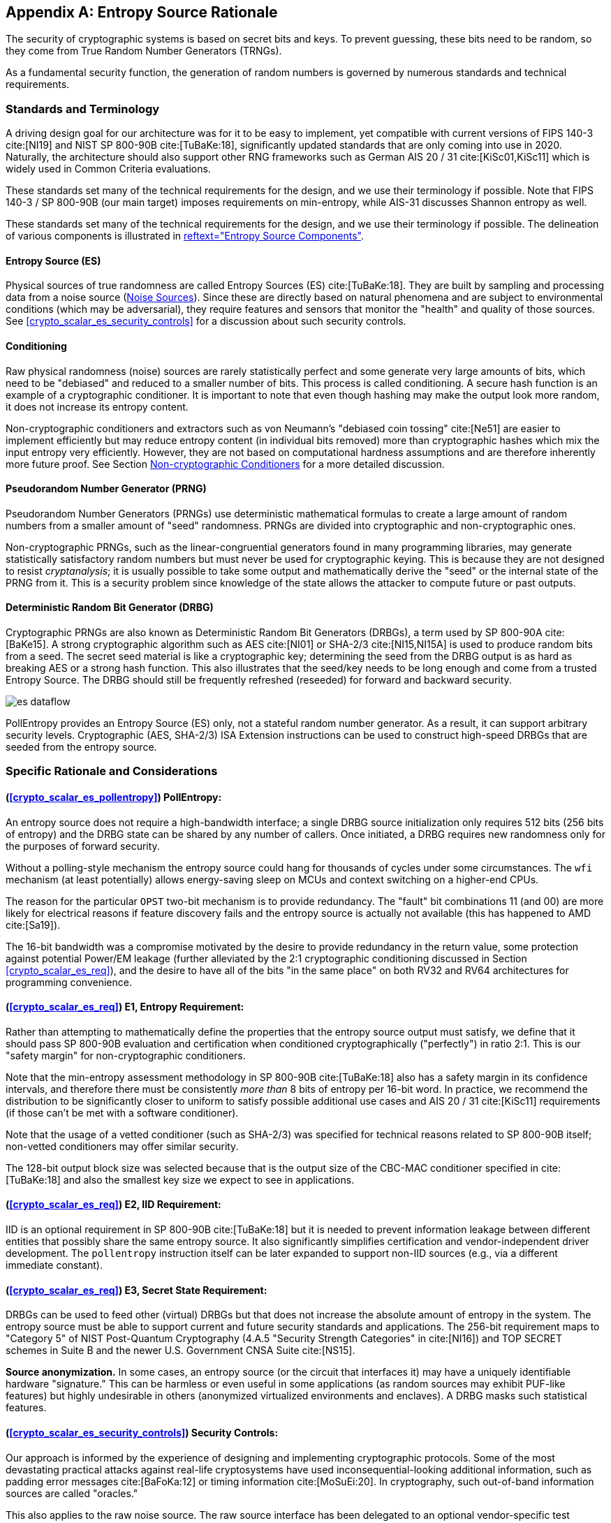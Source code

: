 [appendix]
[[crypto_scalar_appx_es]]
== Entropy Source Rationale

The security of cryptographic systems is based on secret bits and keys.
To prevent guessing, these bits need to be random, so they come from
True Random Number Generators (TRNGs).

As a fundamental security function, the generation of random numbers is
governed by numerous standards and technical requirements.

=== Standards and Terminology

A driving design goal for our architecture was for it to be easy to
implement, yet compatible with current versions of FIPS 140-3
cite:[NI19] and NIST SP 800-90B cite:[TuBaKe:18], significantly
updated standards that are only coming into use in 2020. Naturally,
the architecture should also support other RNG frameworks such as
German AIS 20 / 31 cite:[KiSc01,KiSc11] which is widely used
in Common Criteria evaluations.

These standards set many of the technical requirements for the design,
and we use their terminology if possible. Note that FIPS 140-3 /
SP 800-90B (our main target) imposes requirements on min-entropy, while
AIS-31 discusses Shannon entropy as well.

These standards set many of the technical requirements for the design,
and we use their terminology if possible.
The delineation of various components is illustrated in
<<crypto_scalar_es_fig_rng>>.


[[crypto_scalar_appx_es_intro-es]]
==== Entropy Source (ES)

Physical sources of true randomness are called Entropy Sources (ES)
cite:[TuBaKe:18]. They are built by sampling and processing data
from a noise source (<<crypto_scalar_appx_es_noise_sources>>). Since these
are directly based on natural phenomena and are subject to
environmental conditions (which may be adversarial), they require
features and sensors that monitor the "health" and quality of those
sources. See <<crypto_scalar_es_security_controls>> for a discussion about
such security controls.

[[crypto_scalar_appx_es_intro-cond]]
==== Conditioning

Raw physical randomness (noise) sources are rarely statistically
perfect and some generate very large amounts of bits, which need to be
"debiased" and reduced to a smaller number of bits. This process is
called conditioning. A secure hash function is an example of a
cryptographic conditioner. It is important to note that even though
hashing may make the output look more random, it does not increase its
entropy content.

Non-cryptographic conditioners and extractors such as von Neumann's
"debiased coin tossing" cite:[Ne51] are easier to implement
efficiently but may reduce entropy content (in individual bits removed)
more than cryptographic hashes which mix the input entropy very efficiently.
However, they are not based on computational hardness assumptions and
are therefore inherently more future proof. See Section
<<crypto_scalar_appx_es_noncrypto>> for a more detailed discussion.

[[crypto_scalar_appx_es_intro-prng]]
==== Pseudorandom Number Generator (PRNG)

Pseudorandom Number Generators (PRNGs) use deterministic mathematical
formulas to create a large amount of random numbers from a smaller
amount of "seed" randomness. PRNGs are divided into cryptographic and
non-cryptographic ones.

Non-cryptographic PRNGs, such as the linear-congruential generators
found in many programming libraries, may generate statistically
satisfactory random numbers but must never be used for cryptographic
keying. This is because they are not designed to resist
_cryptanalysis_; it is usually possible to take some output and
mathematically derive the "seed" or the internal state  of the PRNG
from it. This is a security problem since knowledge of the state
allows the attacker to compute future or past outputs.

[[crypto_scalar_appx_es_intro-drbg]]
==== Deterministic Random Bit Generator (DRBG)

Cryptographic PRNGs are also known as Deterministic Random Bit
Generators (DRBGs), a term used by SP 800-90A cite:[BaKe15]. A strong
cryptographic algorithm such as AES cite:[NI01] or SHA-2/3
cite:[NI15,NI15A] is used to produce random bits from a seed. The secret
seed material is like a cryptographic key; determining the seed
from the DRBG output is as hard as breaking AES or a strong hash function.
This also illustrates that the seed/key needs to be long enough and
come from a trusted Entropy Source. The DRBG should still be frequently
refreshed (reseeded) for forward and backward security.

[[crypto_scalar_es_fig_rng,reftext="Entropy Source Components"]]
====
image::es_dataflow.svg[align="center"]
PollEntropy provides an Entropy Source (ES) only, not a stateful random
number generator. As a result, it can support arbitrary security levels.
Cryptographic (AES, SHA-2/3) ISA Extension instructions can be used to
construct high-speed DRBGs that are seeded from the entropy source.
====

=== Specific Rationale and Considerations

==== (<<crypto_scalar_es_pollentropy>>) PollEntropy:

An entropy source does not require a high-bandwidth interface;
a single DRBG source initialization only requires 512 bits
(256 bits of entropy) and the DRBG state can be shared by any number of
callers. Once initiated, a DRBG requires new randomness only for the
purposes of forward security.

Without a polling-style mechanism the entropy source could hang for
thousands of cycles under some circumstances. The `wfi` mechanism
(at least potentially) allows energy-saving sleep on MCUs and context
switching on a higher-end CPUs.

The reason for the particular `OPST` two-bit mechanism is to
provide redundancy. The "fault" bit combinations 11 (and 00) are more
likely for electrical reasons if feature discovery fails and the entropy
source is actually not available (this has happened to AMD cite:[Sa19]).

The 16-bit bandwidth was a compromise motivated by the desire to
provide redundancy in the return value, some protection against
potential Power/EM leakage (further alleviated by the 2:1 cryptographic
conditioning discussed in Section <<crypto_scalar_es_req>>), and the desire
to have all of the bits "in the same place" on both RV32 and RV64
architectures for programming convenience.

==== (<<crypto_scalar_es_req>>) E1, Entropy Requirement:

Rather than attempting to mathematically define the properties that the
entropy source output must satisfy, we define that it should
pass SP 800-90B evaluation and certification when conditioned
cryptographically ("perfectly") in ratio 2:1. This is our "safety
margin" for non-cryptographic conditioners.

Note that the min-entropy assessment methodology in SP 800-90B
cite:[TuBaKe:18] also has a safety margin in its confidence intervals,
and therefore there must be consistently _more than_ 8 bits of
entropy per 16-bit word. In practice, we recommend the
distribution to be significantly closer to uniform to satisfy
possible additional use cases and AIS 20 / 31 cite:[KiSc11]
requirements (if those can't be met with a software conditioner).

Note that the usage of a vetted conditioner (such as SHA-2/3) was
specified for technical reasons related to SP 800-90B itself;
non-vetted conditioners may offer similar security.

The 128-bit output block size was selected because that is the output
size of the CBC-MAC conditioner specified in cite:[TuBaKe:18] and also
the smallest key size we expect to see in applications.

==== (<<crypto_scalar_es_req>>) E2, IID Requirement:

IID is an optional requirement in SP 800-90B cite:[TuBaKe:18] but it
is needed to prevent information leakage between different entities that
possibly share the same entropy source. It also significantly
simplifies certification and vendor-independent driver development.
The `pollentropy` instruction itself can be later expanded
to support non-IID sources (e.g., via a different immediate constant).

==== (<<crypto_scalar_es_req>>) E3, Secret State Requirement:

DRBGs can be used to feed other (virtual) DRBGs but that does not
increase the absolute amount of entropy in the system.
The entropy source must be able to support current and future security
standards and applications. The 256-bit requirement maps to
"Category 5" of NIST Post-Quantum Cryptography (4.A.5
"Security Strength Categories" in cite:[NI16]) and TOP SECRET schemes
in Suite B and the newer U.S. Government CNSA Suite cite:[NS15].

*Source anonymization.*
In some cases, an entropy source (or the circuit that interfaces it)
may have a uniquely identifiable hardware "signature." This can be
harmless or even useful in some applications (as random sources may
exhibit PUF-like features) but highly undesirable in others (anonymized
virtualized environments and enclaves). A DRBG masks such
statistical features.

==== (<<crypto_scalar_es_security_controls>>) Security Controls:

Our approach is informed by the experience of designing and implementing
cryptographic protocols. Some of the most devastating practical attacks
against real-life cryptosystems have used inconsequential-looking
additional information, such as padding error messages cite:[BaFoKa:12]
or timing information cite:[MoSuEi:20]. In cryptography, such
out-of-band information sources  are called "oracles."

This also applies to the raw noise source. The raw source interface has
been delegated to an optional vendor-specific test interface.
Importantly the test interface and the main interface should not be
operational at the same time.

[quote, NIST SP 800-90B, Noise Source Requirements]
The noise source state shall be protected from adversarial
knowledge or influence to the greatest extent possible. The methods
used for this shall be documented, including a description of the
(conceptual) security boundary’s role in protecting the noise source
from adversarial observation or influence.

The role of the RISC-V ISA implementation is to try to ensure that the
hardware-software interface minimizes avenues for adversarial information
flow; all status information that is unnecessary in normal operation
should be eliminated. We specifically urge implementers against creating
unnecessary information flows ("status oracles") via the custom bits
or to allow the instruction to disable or affect the TRNG output in any
significant way. All information flows and interaction mechanisms must
be considered from an adversarial viewpoint and implemented only if they
are truly necessary and their security impact can be fully understood.

For example, the entropy polling interface may not be "constant time."
The polling mechanism can be modeled as a rejection sampler; such a
timing oracle can reveal information about the noise source and the
rejection criteria, but usually not the random output itself.
If these are correlated, additional countermeasures are necessary.

==== (<<crypto_scalar_es_security_controls>>) \S T1, On-demand testing:

Interaction with hardware self-test mechanisms
from the software side should be minimal; the term "on-demand" does not
mean that the end-user or application program should be able to invoke
them in the field (the term is a throwback to an age of discrete,
non-autonomous crypto devices with human operators.)

==== (<<crypto_scalar_es_security_controls>>) \S T2, Continuous checks:

Physical attacks can occur while the device is running. The design
should avoid guiding such active attacks by revealing detailed
status information. Upon detection of an attack the default action
should be aimed at damage control -- to prevent weak crypto keys from
being generated.

The statistical nature of some tests makes "type-1" false
positives a possibility. There may also be requirements for signaling
of non-fatal alarms; AIS 31 specifies "noise alarms" that can go off
with non-negligible probability even if the device is functioning
correctly; these can be signaled with `BIST`.
There rarely is anything that can or should be done about a non-fatal
alarm condition in an operator-free, autonomous system.

The state of statistical runtime health checks (such as counters)
is potentially correlated with some secret keying material, hence
the zeroization requirement.

==== (<<crypto_scalar_es_security_controls>>) \S T3, Fatal error states:

These tests can complement other integrity and tamper resistance
mechanisms (See Chapter 18 of cite:[An20] for examples).

Some hardware random generators are, by their physical construction,
exposed to relatively non-adversarial environmental and manufacturing
issues. However, even such  "innocent" failure modes may indicate
a  _fault attack_ cite:[KaScVe13] and therefore should be addressed
as a system integrity failure rather than as a diagnostic issue.

Security architects will understand to use
permanent or hard-to-recover "security-fuse" lockdowns only if the
threshold of a test is such that the probability of false-positive is
negligible over the entire device lifetime.


=== Implementation Strategies

When considering implementation options and trade-offs one must look
at the entire information flow since each step is interconnected.

* *A Noise Source* generates private, unpredictable signals
  from stable and well-understood physical random events.
* *Sampling* digitizes the noise signal into a raw stream of
  bits. This raw data also needs to be protected by the design.
* *Continuous health tests* ensure that the noise source
  and its environment meet their operational parameters.
* *Non-cryptographic conditioners* remove much of the bias
  and correlation in input noise: Output entropy `4` bits/byte.
* *Cryptographic conditioners* produce nearly full entropy
  output, completely indistinguishable from ideal random.
* *DRBG* takes in `>=256` bits of seed entropy as keying
  material and uses a "one way" cryptographic process to rapidly
  generate bits on demand (without revealing the seed/state).

Steps 1-4 (possibly 5) are considered to be part of the Entropy
Source (ES) and provided by the `pollentropy` instruction.
Adding the software-side cryptographic steps 5-6 and control logic
complements it into a True Random Number Generator (TRNG).
This information flow is illustrated by <<crypto_scalar_es_fig_rng>>.

As a general rule, RISC-V specifies the ISA only. We provide some
additional requirements so that portable, vendor-independent middleware
and kernel components can be created. The actual hardware
implementation and certification is left to vendors and circuit designers;
the discussion in this section is purely informational.

While we do not require entropy source implementations to be
certified designs, we do expect that they behave in a compatible manner
and do not create unnecessary security risks to users. Self-evaluation
and testing following appropriate security standards is usually needed
to achieve this. NIST has made its SP 800-90B cite:[TuBaKe:18] min-entropy
estimation package freely available footnote:[EntropyAssessment:
\url{https://github.com/usnistgov/SP800-90B_EntropyAssessment}] and
similar free tools are also available footnote:[(In German)
AIS 31-Implementierung in JAVA:
https://www.bsi.bund.de/SharedDocs/Downloads/DE/BSI/Zertifizierung/Interpretationen/AIS_31_testsuit_zip]
for AIS 31 cite:[KiSc11].

[[crypto_scalar_appx_es_noise_sources]]
==== Noise Sources

The theory of random signals and electrical noise became well
established in the post-World War II period cite:[Ri44,Ri45,DaRo58].
We will give some examples of common noise sources that can be
implemented in the processor itself (using standard cells).

==== Ring Oscillators.

The most common entropy source type in production use today is
based on "free running" ring oscillators and their timing jitter.
Here, an odd number of inverters is connected into a loop from which
noise source bits are sampled in relation to a reference clock
cite:[BaLuMi:11]. The sampled bit sequence may be expected to be
relatively uncorrelated (close to IID) if the sample rate is suitably low
cite:[KiSc11]. However further processing is usually required.

AMD cite:[AM17], ARM cite:[AR17], and IBM cite:[LiBaBo:13] are
examples of ring oscillator TRNGs intended for high-security
applications.

There are related metastability-based generator designs such as
Transition Effect Ring Oscillator (TERO) cite:[VaDr10].
The differential/feedback Intel construction cite:[HaKoMa12] is slightly
different but also falls into the same general metastable
oscillator-based category.

The main benefits of ring oscillators are: (1) They can be implemented
with standard cell libraries without external components --
and even on FPGAs cite:[VaFiAu:10], (2) there is an established theory
for their behavior cite:[HaLe98,HaLiLe99,BaLuMi:11], and (3) ample
precedent exists for testing and certifying them at the highest security
levels.

Ring oscillators also have well-known implementation pitfalls.
Their output is sometimes highly dependent on temperature,
which must be taken into account in testing and modeling.
If the ring oscillator construction is parallelized, it is important
that the number of stages and/or inverters in each chain is coprime to
avoid entropy reduction due to harmonic "Huyghens synchronization"
cite:[Ba86].
Such harmonics can also be inserted maliciously in a frequency
injection attack, which can have devastating results cite:[MaMo09].
Countermeasures are related to circuit design; environmental sensors,
electrical filters, and usage of a differential oscillator may help.

==== Shot Noise.

A category of random sources consisting of discrete events
and modeled as a Poisson process is called "shot noise."
There's a long-established precedent of certifying them; the
AIS 31 document cite:[KiSc11] itself offers reference designs based on
noisy diodes. Shot noise sources are often more resistant to
temperature changes than ring oscillators.
Some of these generators can also be fully implemented with standard
cells (The Rambus / Inside Secure generic TRNG IP cite:[Ra20] is
described as a Shot Noise generator).

==== Other types of noise.

It may be possible to certify more exotic noise sources and designs,
although their stochastic model needs to be equally well understood
and their CPU interfaces must be secure.
See Section <<crypto_scalar_appx_es_quantum>> for a discussion of Quantum
entropy sources.


==== Samplers and GetNoise

It is necessary to verify that the noise source and sampler output
matches with their stochastic models. This is usually
done in a laboratory setting since NIST SP 800-90B cite:[TuBaKe:18]
requires that the noise source in protected in production devices.
We are leaving access as a vendor-specific matter but we urge them to
protect the raw source and to make it unavailable to casual users.

*Rationale:*
Samplers can generate vast amounts of data. NIST SP 800-90B
cite:[TuBaKe:18] defines a conceptual interface `GetNoise()`
for the raw output and also anticipates that the actual
interfaces "will depend on the entropy source deployed."

Building data paths to make the raw noise available through the ISA
would be problematic as it is unclear how to "sample"
possibly up to several gigabits of information per second in a way
that is appropriately representative of its properties.

[quote, FIPS 140 Implementation Guidance, 2020]
The vendor may use special methods (or devices, such as an
oscilloscope) that require detailed knowledge of the source to
collect raw data. The testing laboratory is required [...] to
present a rationale why the data collections methods will not alter
the statistical properties
of the noise source or explain how to account for any change
in the source’s statistical characteristics [...]


[[crypto_scalar_appx_es_cont-tests]]
==== Continuous Health Tests

If NIST SP 800-90B certification is required, the hardware
should implement at least the health tests defined in Section
4.4 of cite:[TuBaKe:18]: repetition count test and adaptive
proportion test.

Health monitoring requires some state information related
to the noise source to be maintained. The tests should be designed
in a way that a specific number of samples guarantees a state
flush (no hung states). We suggest flush size `W \leq 1024` to
match with the NIST SP 800-90B required tests (See Section 4.4 in
cite:[TuBaKe:18]). The state is also fully zeroized in a system reset.

*Rationale:*
The two mandatory tests can be built with minimal circuitry.
Full histograms are not required, only simple counter registers:
repetition count, window count, and sample count.
Repetition count is reset every time the output sample value
changes; if the count reaches a certain cutoff limit, a noise alarm
(`BIST`) or failure (`DEAD`) is signaled. Window counter is
used to save every W'th output (typically `W \in { 512, 1024 }`.)
The frequency of this reference sample in the following window is
counted; cutoff values are defined in the standard. We see that the
structure of the mandatory tests is such that, if well implemented,
no information is carried beyond a limit of `W` samples.

Section 4.5 of cite:[TuBaKe:18] explicitly permits additional
developer-defined tests and several more were defined in early
versions of FIPS 140-1 before being "crossed out." The choice
of additional tests depends on the nature and implementation of the
physical source.

Especially if a non-cryptographic conditioner is used in hardware,
it is possible that the AIS 31 cite:[KiSc11] online tests are
implemented by driver software. They can also be implemented in hardware.
For some security profiles AIS 31 mandates that their tolerances are
set in a way that the probability of an alarm is at least `10^{-6}`
yearly under "normal usage." Such requirements are problematic
in modern applications since their probability is too high for
critical systems.

[NOTE]
====
Currently (2020) about `10^{10}` secure
elements are shipped yearly, many in critical applications and with
TRNGs, according to https://www.eurosmart.com.
====

There rarely is anything that can or should be done about a non-fatal
alarm condition in an operator-free, autonomous system. However,
AIS 31 allows the DRBG component to keep running despite a failure in
its Entropy Source, so we suggest re-entering temporary `BIST`
state (Section <<crypto_scalar_es_security_controls>>) to signal a non-fatal
statistical error if such (non-actionable) signaling is necessary.
Drivers and applications can react to this appropriately (or simply
log it) but it will not directly affect the availability of the TRNG.
A permanent error condition should result in `DEAD` state.

[[crypto_scalar_appx_es_noncrypto]]
==== Non-cryptographic Conditioners

As noted in Section <<crypto_scalar_appx_es_intro-cond>>, physical randomness
sources generally require a post-processing step called _conditioning_ to
meet the desired quality requirements, which  are outlined in Section
<<crypto_scalar_es_req>>.

The approach taken in this interface is to allow a combination of
non-cryptographic and cryptographic filtering to take place. The
first stage (hardware) merely needs to be able to distill the entropy
comfortably above 4 bits per byte (<<crypto_scalar_es_req>>,
Entropy) and to guarantee that the samples are independent
(<<crypto_scalar_es_req>>, IID).

* One may take a set of bits from a noise source and XOR them
  together to produce a less biased (and more independent) bit.
  If the source model is well understood, such a construction
  lends itself well to analysis and entropy estimation cite:[Da02].
* The von Neumann extractor cite:[Ne51] looks at consecutive
  pairs of bits, rejects 00 and 11, and outputs 0 or 1 for
  01 and 10, respectively. It will reduce the number of bits to
  less than 25% of original but the output is provably unbiased
  (assuming independence).
* Blum's extractor cite:[Bl86] can be used on sources
  whose behavior resembles N-state Markov chains. If its
  assumptions hold, it also removes dependencies, creating an IID
  source.
* Other linear and non-linear correctors such as those
  discussed by Dichtl and Lacharme cite:[La08].

Note that the hardware may
also implement a full cryptographic conditioner to in the entropy
source, even though the software driver still needs
a cryptographic conditioner too (<<crypto_scalar_es_req>>).

*Rationale:*
The main advantage of non-cryptographic filters is in their
energy efficiency, relative simplicity, and amenability to mathematical
analysis. If well designed, they can be evaluated in
conjunction with a stochastic model of the noise source itself.
They do not require computational hardness assumptions.

In some cases, an entropy source (and the circuit that implements it)
may have a uniquely identifiable hardware "signature." This can be
harmless or even useful in some applications (as random sources may
exhibit PUF-like features) but highly undesirable in others (anonymized
virtualized environments and enclaves).

Such virtualized environments are probably better off just using
`/dev/urandom` of the host rather than sharing the host's
hardware-backed Entropy Source to the guest environment. Also note the
source entropy requirement (<<crypto_scalar_es_req>>, Secret State)
when sharing such generators.

[[crypto_scalar_appx_es_crypto-cond]]
==== Cryptographic Conditioners

Cryptographic conditioners are always required on the software side of
the PollEntropy ISA boundary. They may be also implemented on the
hardware side if necessary. In any case, the PollEntropy output must
always be compressed 2:1 (or more) before being used as keying material
or considered "full entropy."

Examples of cryptographic conditioners include the random pool
of the Linux operating system, secure hash functions (SHA-2/3,
SHAKE cite:[NI15,NI15A] ),
and the AES-based CBC-MAC construction of SP 800-90B cite:[TuBaKe:18].

In some constructions, such as the Linux RNG and SHA-3/SHAKE cite:[NI15]
based generators the cryptographic conditioning and output (DRBG)
generation is provided by the same component.

*Rationale:*
For many low-power targets constructions such as Intel's
cite:[Me18] and AMD's cite:[AM17] hardware AES CBC-MAC conditioner
would be too complex and expensive to implement solely to serve
`pollentropy`. On the other hand, simpler non-cryptographic
conditioners may be too wasteful on input entropy if very high-quality
random output is required -- ARM TrustZone TRBG cite:[AR17] outputs
only 10Kbit/sec at 200 MHz. Hence a resource-saving compromise is
made between hardware and software generation that allows an
implementation to use the RISC-V cryptographic ISA.

//Even if a DRBG seed obtains a sufficient amount of entropy in total,
//some bits may be more important than others. For example, the IV values
//of a counter-mode DRBG are less important than the key bits;
//if an adversary knows the key bits then the IV (counter value) is
//easy to determine. The inverse is not true. Cryptographic
//conditioning is required to spread the entropy across all bits.


[[crypto_scalar_appx_es_drbgs]]
==== The Final Random: DRBGs

All random bits reaching end users and applications must come from a
cryptographic DRBG. These are generally implemented by the driver
component in software. The RISC-V AES and SHA instruction set extensions
should be used if available, since they offer additional
security features such as timing attack resistance.

Currently recommended DRBGs are defined in NIST SP 800-90A (Rev 1)
cite:[BaKe15]: `CTR_DRBG`, `Hash_DRBG`, and `HMAC_DRBG`.
Certification often requires known answer tests (KATs) for the symmetric
components and the DRBG as a whole. These are significantly easier to
implement in software than in hardware. In addition to the directly
certifiable SP 800-90A DRBGs, a Linux-style random pool construction
based on ChaCha20 cite:[Mu20] can be used, or an appropriate construction
based on SHAKE256 cite:[NI15].

These are just recommendations; programmers can adjust the usage of the
CPU Entropy Source to meet future requirements.


[[crypto_scalar_appx_es_quantum]]
=== Quantum vs Classical Random

[quote,U.K. NCSC QRNG Guidance, March 2020 cite:[NC20]]
The NCSC believes that classical RNGs will continue to
meet our needs for government and military applications for the
foreseeable future.

A Quantum Random Number Generator (QRNG) is a TRNG whose source of
randomness can be unambiguously identified to be a _specific_
quantum phenomenon such as quantum state superposition, quantum state
entanglement, Heisenberg uncertainty, quantum tunneling, spontaneous
emission, or radioactive decay cite:[IT19].

Direct quantum entropy is theoretically the best possible kind of
entropy. A typical TRNG based on electronic noise is also largely
based on quantum phenomena and is equally unpredictable - the difference
is that the relative amount of quantum and classical physics involved is
difficult to quantify for a classical TRNG.

QRNGs are designed in a way that allows the amount of quantum-origin
entropy to be modeled and estimated. This distinction is important in
the security model used by QKD (Quantum Key Distribution) security
mechanisms which can be used to protect the physical layer (such as
fiber optic cables) against interception by using quantum mechanical
effects directly.

This security model means that many of the available
QRNG devices do not use cryptographic conditioning and may fail
cryptographic statistical requirements cite:[HuHe20]. Many implementers
may consider them to be entropy sources instead.

Relatively little research has gone into QRNG implementation security,
but many QRNG designs are arguably more susceptible to leakage than
classical generators (such as ring oscillators) as they tend to employ
external components and mixed materials.

==== Post-Quantum Cryptography.

The classical/quantum origin of randomness is not important in NIST
Post-Quantum Cryptography (PQC) cite:[NI16]. Recall that cryptography
aims to protect the confidentiality and integrity of data itself
and does not place any requirements on the physical communication
channel (like QKD). Classical good-quality TRNGs are perfectly suitable
for generating the secret keys for PQC protocols that are hard for
quantum computers to break, but implementable on classical computers.
What matters in cryptography is that the secret keys have enough true
randomness (entropy) and that they are generated and stored securely.

Of course one must avoid DRBGs that are based on problems that are
easily solvable with quantum computers, such as factoring cite:[Sh94]
in the case of Blum-Blum-Shub generator cite:[BlBlSh86]. However
most symmetric algorithms are less affected as the best quantum
attacks are still exponential to key size cite:[Gr96].

As an example, the original Intel RNG cite:[Me18], whose output
generation is based on AES-128 can be attacked using Grover's algorithm
with approximately square-root effort cite:[JaNaRo:20].
While even "64-bit" quantum security is extremely difficult to
break, many applications specify a higher security requirement.
NIST cite:[NI16] defines AES-128 to be "Category 1" equivalent
post-quantum security, while AES-256 is "Category 5" (highest).
We avoid this possible future issue by exposing a more direct access
to the entropy source, which can derive its security from
information-theoretic assumptions only.




